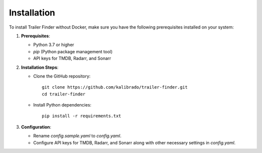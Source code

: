 Installation
============

To install Trailer Finder without Docker, make sure you have the following prerequisites installed on your system:

1. **Prerequisites**:

   - Python 3.7 or higher
   - `pip` (Python package management tool)
   - API keys for TMDB, Radarr, and Sonarr

2. **Installation Steps**:

   - Clone the GitHub repository::

      git clone https://github.com/kalibrado/trailer-finder.git
      cd trailer-finder

   - Install Python dependencies::

      pip install -r requirements.txt

3. **Configuration**:

   - Rename `config.sample.yaml` to `config.yaml`.
   - Configure API keys for TMDB, Radarr, and Sonarr along with other necessary settings in `config.yaml`.
